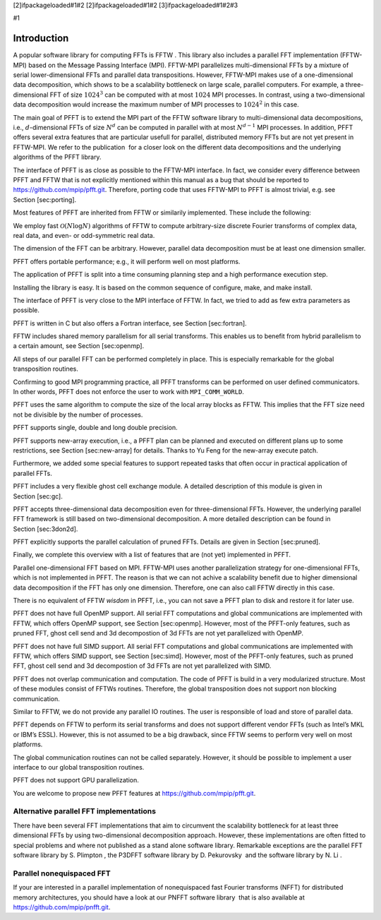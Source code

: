 [2]ifpackageloaded#1#2 [2]ifpackageloaded#1#2 [3]ifpackageloaded#1#2#3

#1

Introduction
============

A popular software library for computing FFTs is FFTW . This library
also includes a parallel FFT implementation (FFTW-MPI) based on the
Message Passing Interface (MPI). FFTW-MPI parallelizes multi-dimensional
FFTs by a mixture of serial lower-dimensional FFTs and parallel data
transpositions. However, FFTW-MPI makes use of a one-dimensional data
decomposition, which shows to be a scalability bottleneck on large
scale, parallel computers. For example, a three-dimensional FFT of size
:math:`1024^3` can be computed with at most :math:`1024` MPI processes.
In contrast, using a two-dimensional data decomposition would increase
the maximum number of MPI processes to :math:`1024^2` in this case.

The main goal of PFFT is to extend the MPI part of the FFTW software
library to multi-dimensional data decompositions, i.e.,
:math:`d`-dimensional FFTs of size :math:`N^d` can be computed in
parallel with at most :math:`N^{d-1}` MPI processes. In addition, PFFT
offers several extra features that are particular usefull for parallel,
distributed memory FFTs but are not yet present in FFTW-MPI. We refer to
the publication  for a closer look on the different data decompositions
and the underlying algorithms of the PFFT library.

The interface of PFFT is as close as possible to the FFTW-MPI interface.
In fact, we consider every difference between PFFT and FFTW that is not
explicitly mentioned within this manual as a bug that should be reported
to https://github.com/mpip/pfft.git. Therefore, porting code that uses
FFTW-MPI to PFFT is almost trivial, e.g. see Section [sec:porting].

Most features of PFFT are inherited from FFTW or similarily implemented.
These include the following:

We employ fast :math:`\mathcal{O}(N\log N)` algorithms of FFTW to
compute arbitrary-size discrete Fourier transforms of complex data, real
data, and even- or odd-symmetric real data.

The dimension of the FFT can be arbitrary. However, parallel data
decomposition must be at least one dimension smaller.

PFFT offers portable performance; e.g., it will perform well on most
platforms.

The application of PFFT is split into a time consuming planning step and
a high performance execution step.

Installing the library is easy. It is based on the common sequence of
configure, make, and make install.

The interface of PFFT is very close to the MPI interface of FFTW. In
fact, we tried to add as few extra parameters as possible.

PFFT is written in C but also offers a Fortran interface, see
Section [sec:fortran].

FFTW includes shared memory parallelism for all serial transforms. This
enables us to benefit from hybrid parallelism to a certain amount, see
Section [sec:openmp].

All steps of our parallel FFT can be performed completely in place. This
is especially remarkable for the global transposition routines.

Confirming to good MPI programming practice, all PFFT transforms can be
performed on user defined communicators. In other words, PFFT does not
enforce the user to work with ``MPI_COMM_WORLD``.

PFFT uses the same algorithm to compute the size of the local array
blocks as FFTW. This implies that the FFT size need not be divisible by
the number of processes.

PFFT supports single, double and long double precision.

PFFT supports new-array execution, i.e., a PFFT plan can be planned and
executed on different plans up to some restrictions, see
Section [sec:new-array] for details. Thanks to Yu Feng for the new-array
execute patch.

Furthermore, we added some special features to support repeated tasks
that often occur in practical application of parallel FFTs.

PFFT includes a very flexible ghost cell exchange module. A detailed
description of this module is given in Section [sec:gc].

PFFT accepts three-dimensional data decomposition even for
three-dimensional FFTs. However, the underlying parallel FFT framework
is still based on two-dimensional decomposition. A more detailed
description can be found in Section [sec:3don2d].

PFFT explicitly supports the parallel calculation of pruned FFTs.
Details are given in Section [sec:pruned].

Finally, we complete this overview with a list of features that are (not
yet) implemented in PFFT.

Parallel one-dimensional FFT based on MPI. FFTW-MPI uses another
parallelization strategy for one-dimensional FFTs, which is not
implemented in PFFT. The reason is that we can not achive a scalability
benefit due to higher dimensional data decomposition if the FFT has only
one dimension. Therefore, one can also call FFTW directly in this case.

There is no equivalent of FFTW *wisdom* in PFFT, i.e., you can not save
a PFFT plan to disk and restore it for later use.

PFFT does not have full OpenMP support. All serial FFT computations and
global communications are implemented with FFTW, which offers OpenMP
support, see Section [sec:openmp]. However, most of the PFFT-only
features, such as pruned FFT, ghost cell send and 3d decompostion of 3d
FFTs are not yet parallelized with OpenMP.

PFFT does not have full SIMD support. All serial FFT computations and
global communications are implemented with FFTW, which offers SIMD
support, see Section [sec:simd]. However, most of the PFFT-only
features, such as pruned FFT, ghost cell send and 3d decompostion of 3d
FFTs are not yet parallelized with SIMD.

PFFT does not overlap communication and computation. The code of PFFT is
build in a very modularized structure. Most of these modules consist of
FFTWs routines. Therefore, the global transposition does not support non
blocking communication.

Similar to FFTW, we do not provide any parallel IO routines. The user is
responsible of load and store of parallel data.

PFFT depends on FFTW to perform its serial transforms and does not
support different vendor FFTs (such as Intel’s MKL or IBM’s ESSL).
However, this is not assumed to be a big drawback, since FFTW seems to
perform very well on most platforms.

The global communication routines can not be called separately. However,
it should be possible to implement a user interface to our global
transposition routines.

PFFT does not support GPU parallelization.

You are welcome to propose new PFFT features at
https://github.com/mpip/pfft.git.

Alternative parallel FFT implementations
----------------------------------------

There have been several FFT implementations that aim to circumvent the
scalability bottleneck for at least three dimensional FFTs by using
two-dimensional decomposition approach. However, these implementations
are often fitted to special problems and where not published as a stand
alone software library. Remarkable exceptions are the parallel FFT
software library by S. Plimpton , the P3DFFT software library by
D. Pekurovsky  and the software library by N. Li .

Parallel nonequispaced FFT
--------------------------

If your are interested in a parallel implementation of nonequispaced
fast Fourier transforms (NFFT) for distributed memory architectures, you
should have a look at our PNFFT software library  that is also available
at https://github.com/mpip/pnfft.git.
